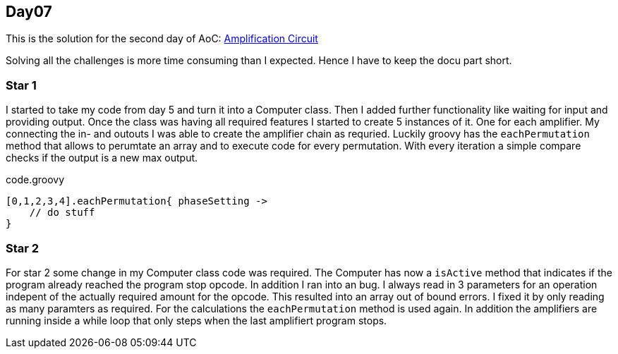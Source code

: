 == Day07

This is the solution for the second day of AoC:
https://adventofcode.com/2019/day/7[Amplification Circuit]

Solving all the challenges is more time consuming than I expected.
Hence I have to keep the docu part short.

=== Star 1
I started to take my code from day 5 and turn it into a Computer class.
Then I added further functionality like waiting for input and providing output.
Once the class was having all required features I started to create 5 instances of it.
One for each amplifier. My connecting the in- and outouts I was able to create the amplifier chain as requried.
Luckily groovy has the `eachPermutation` method that allows to perumtate an array and to execute code for every permutation.
With every iteration a simple compare checks if the output is a new max output.

.code.groovy
[source,groovy]
----
[0,1,2,3,4].eachPermutation{ phaseSetting ->
    // do stuff
}
----

=== Star 2
For star 2 some change in my Computer class code was required. 
The Computer has now a `isActive` method that indicates if the program already reached the program stop opcode.
In addition I ran into an bug. I always read in 3 parameters for an operation indepent of the actually required amount for the opcode.
This resulted into an array out of bound errors.
I fixed it by only reading as many paramters as required.
For the calculations the `eachPermutation` method is used again.
In addition the amplifiers are running inside a while loop that only steps when the last amplifiert program stops.
